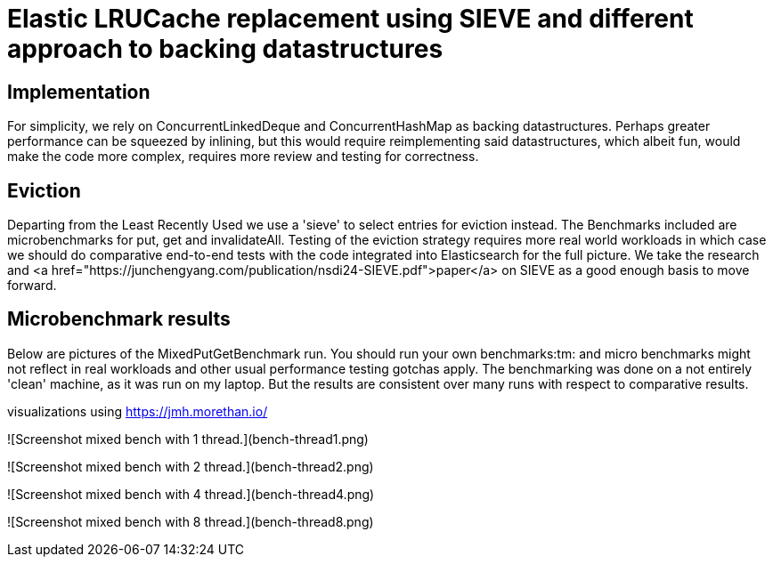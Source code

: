 = Elastic LRUCache replacement using SIEVE and different approach to backing datastructures

== Implementation

For simplicity, we rely on ConcurrentLinkedDeque and ConcurrentHashMap as backing datastructures. Perhaps greater
performance can be squeezed by inlining, but this would require reimplementing said datastructures, which albeit fun,
would make the code more complex, requires more review and testing for correctness.

== Eviction

Departing from the Least Recently Used we use a 'sieve' to select entries for eviction instead.
The Benchmarks included are microbenchmarks for put, get and invalidateAll. Testing of the eviction
strategy requires more real world workloads in which case we should do comparative end-to-end tests
with the code integrated into Elasticsearch for the full picture. We take the research and
<a href="https://junchengyang.com/publication/nsdi24-SIEVE.pdf">paper</a> on SIEVE as a good enough basis to move
forward.

== Microbenchmark results
Below are pictures of the MixedPutGetBenchmark run. You should run your own benchmarks:tm: and micro benchmarks might
not reflect in real workloads and other usual performance testing gotchas apply. The benchmarking was done on a not
entirely 'clean' machine, as it was run on my laptop. But the results are consistent over many runs with respect to
comparative results.

visualizations using https://jmh.morethan.io/

![Screenshot mixed bench with 1 thread.](bench-thread1.png)

![Screenshot mixed bench with 2 thread.](bench-thread2.png)

![Screenshot mixed bench with 4 thread.](bench-thread4.png)

![Screenshot mixed bench with 8 thread.](bench-thread8.png)